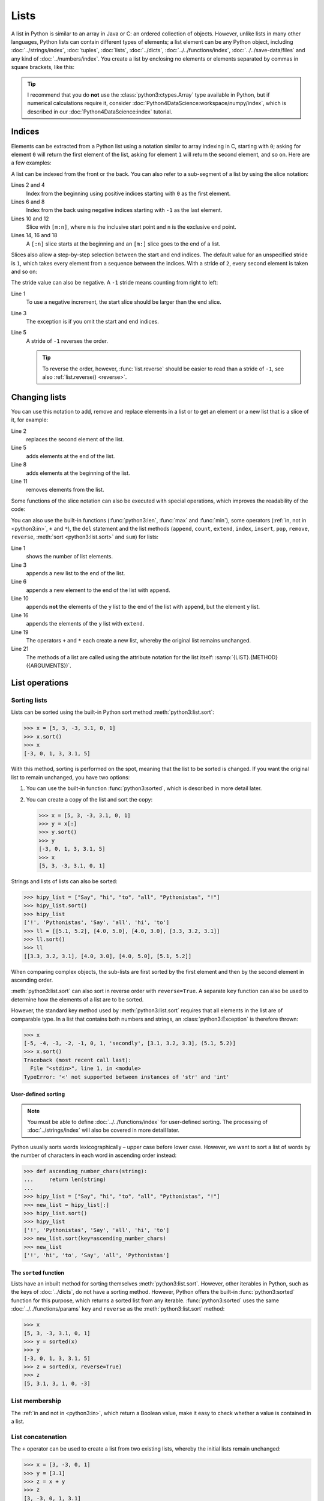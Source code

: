 Lists
=====

A list in Python is similar to an array in Java or C: an ordered collection of
objects. However, unlike lists in many other languages, Python lists can contain
different types of elements; a list element can be any Python object, including
:doc:`../strings/index`, :doc:`tuples`, :doc:`lists`, :doc:`../dicts`,
:doc:`../../functions/index`, :doc:`../../save-data/files` and any kind of
:doc:`../numbers/index`. You create a list by enclosing no elements or elements
separated by commas in square brackets, like this:

.. code-block:: python
   :linenos:

    []
    [1]
    [1, "2.", 3.0, ["4a", "4b"], (5.1, 5.2)]

.. tip::
   I recommend that you do **not** use the :class:`python3:ctypes.Array` type
   available in Python, but if numerical calculations require it, consider
   :doc:`Python4DataScience:workspace/numpy/index`, which is described in our
   :doc:`Python4DataScience:index` tutorial.

Indices
-------

Elements can be extracted from a Python list using a notation similar to array
indexing in C, starting with ``0``; asking for element ``0`` will return the
first element of the list, asking for element ``1`` will return the second
element, and so on. Here are a few examples:

.. code-block:: pycon
   :linenos:

    >>> x = [1, "2.", 3.0, ["4a", "4b"], (5.1, 5.2)]
    >>> x[0]
    '1'
    >>> x[1]
    '2.'

A list can be indexed from the front or the back. You can also refer to a
sub-segment of a list by using the slice notation:

.. code-block:: pycon
   :lineno-start: 6

    >>> x[-1]
    (5.1, 5.2)
    >>> x[-2]
    ['4a', '4b']
    >>> x[1:-1]
    ['2.', 3.0, ['4a', '4b']]
    >>> x[0:3]
    [1, '2.', 3.0]
    >>> x[:3]
    [1, '2.', 3.0]
    >>> x[-4:-1]
    ['2.', 3.0, ['4a', '4b']]
    >>> x[-4:]
    ['2.', 3.0, ['4a', '4b'], (5.1, 5.2)]

Lines 2 and 4
    Index from the beginning using positive indices starting with ``0`` as the
    first element.
Lines 6 and 8
    Index from the back using negative indices starting with ``-1`` as the last
    element.
Lines 10 and 12
    Slice with ``[m:n]``, where ``m`` is the inclusive start point and ``n`` is
    the exclusive end point.
Lines 14, 16 and 18
    A ``[:n]`` slice starts at the beginning and an ``[m:]`` slice goes to the
    end of a list.

Slices also allow a step-by-step selection between the start and end indices.
The default value for an unspecified stride is ``1``, which takes every element
from a sequence between the indices. With a stride of ``2``, every second
element is taken and so on:

.. code-block:: pycon
   :linenos:

   >>> x[0:3:2]
   [1, [3.1, 3.2, 3.3]]
   >>> x[::2]
   [1, [3.1, 3.2, 3.3]]
   >>> x[1::2]
   ['secondly', (5.1, 5.2)]

The stride value can also be negative. A ``-1`` stride means counting from right
to left:

.. code-block:: pycon
   :linenos:

   >>> x[3:0:-2]
   [(5.1, 5.2), 'secondly']
   >>> x[::-2]
   [(5.1, 5.2), 'secondly']
   >>> x[::-1]
   [(5.1, 5.2), [3.1, 3.2, 3.3], 'secondly', 1]

Line 1
    To use a negative increment, the start slice should be larger than the end
    slice.
Line 3
    The exception is if you omit the start and end indices.
Line 5
    A stride of ``-1`` reverses the order.

    .. tip::
       To reverse the order, however, :func:`list.reverse` should be easier to
       read than a stride of  ``-1``, see also :ref:`list.reverse() <reverse>`.

.. seealso::
   * :doc:`Select and filter data with pandas
     <Python4DataScience:workspace/pandas/select-filter>`

Changing lists
--------------

You can use this notation to add, remove and replace elements in a list or to
get an element or a new list that is a slice of it, for example:

.. code-block:: pycon
   :linenos:

   >>> x = [1, "2.", 3.0, ["4a", "4b"], (5.1, 5.2)]
   >>> x[1] = "secondly"
   >>> x
   [1, 'secondly', 3.0, ['4a', '4b'], (5.1, 5.2)]
   >>> x[5:] = [6, 7]
   >>> x
   [1, 'secondly', 3.0, ['4a', '4b'], (5.1, 5.2), 6, 7]
   >>> x[:0] = [-1, 0]
   >>> x
   [-1, 0, 1, 'secondly', 3.0, ['4a', '4b'], (5.1, 5.2), 6, 7]
   >>> x[2:3] = []
   >>> x
   [-1, 0, 'secondly', 3.0, ['4a', '4b'], (5.1, 5.2), 6, 7]

Line 2
    replaces the second element of the list.
Line 5
    adds elements at the end of the list.
Line 8
    adds elements at the beginning of the list.
Line 11
    removes elements from the list.

Some functions of the slice notation can also be executed with special
operations, which improves the readability of the code:

.. _reverse:

.. code-block:: pycon
   :linenos:

   >>> x.reverse()
   >>> x
   [(5.1, 5.2), [3.1, 3.2, 3.3], 'secondly', 1]

You can also use the built-in functions (:func:`python3:len`, :func:`max` and
:func:`min`), some operators (:ref:`in, not in <python3:in>`, ``+`` and ``*``),
the ``del`` statement and the list methods (``append``, ``count``, ``extend``,
``index``, ``insert``, ``pop``, ``remove``, ``reverse``, :meth:`sort
<python3:list.sort>` and ``sum``) for lists:

.. code-block:: pycon
   :linenos:

   >>> len(x)
   4
   >>> x[len(x) :] = [0, -1]
   >>> x
   [(5.1, 5.2), [3.1, 3.2, 3.3], 'secondly', 1, 0, -1]
   >>> x.append(-2)
   >>> x
   [(5.1, 5.2), [3.1, 3.2, 3.3], 'secondly', 1, 0, -1, -2]
   >>> y = [-3, -4, -5]
   >>> x.append(y)
   >>> x
   [(5.1, 5.2), [3.1, 3.2, 3.3], 'secondly', 1, 0, -1, -2, [-3, -4, -5]]
   >>> x[7:8] = []
   >>> x
   [(5.1, 5.2), [3.1, 3.2, 3.3], 'secondly', 1, 0, -1, -2]
   >>> x.extend(y)
   >>> x
   [(5.1, 5.2), [3.1, 3.2, 3.3], 'secondly', 1, 0, -1, -2, -3, -4, -5]
   >>> x + [-6, -7]
   [(5.1, 5.2), [3.1, 3.2, 3.3], 'secondly', 1, 0, -1, -2, -3, -4, -5, -6, -7]
   >>> x.reverse()
   >>> x
   [-5, -4, -3, -2, -1, 0, 1, 'secondly', [3.1, 3.2, 3.3], (5.1, 5.2)]

Line 1
    shows the number of list elements.
Line 3
    appends a new list to the end of the list.
Line 6
    appends a new element to the end of the list with ``append``.
Line 10
    appends **not** the elements of the ``y`` list to the end of the list with
    ``append``, but the element ``y`` list.
Line 16
    appends the elements of the ``y`` list with ``extend``.
Line 19
    The operators ``+`` and ``*`` each create a new list, whereby the original
    list remains unchanged.
Line 21
    The methods of a list are called using the attribute notation for the list
    itself: :samp:`{LIST}.{METHOD}({ARGUMENTS})`.

List operations
---------------

Sorting lists
~~~~~~~~~~~~~

Lists can be sorted using the built-in Python sort method
:meth:`python3:list.sort`:

.. code-block:: pycon

   >>> x = [5, 3, -3, 3.1, 0, 1]
   >>> x.sort()
   >>> x
   [-3, 0, 1, 3, 3.1, 5]

With this method, sorting is performed on the spot, meaning that the list to be
sorted is changed. If you want the original list to remain unchanged, you have
two options:

#. You can use the built-in function :func:`python3:sorted`, which is described
   in more detail later.
#. You can create a copy of the list and sort the copy:

   .. code-block:: pycon

      >>> x = [5, 3, -3, 3.1, 0, 1]
      >>> y = x[:]
      >>> y.sort()
      >>> y
      [-3, 0, 1, 3, 3.1, 5]
      >>> x
      [5, 3, -3, 3.1, 0, 1]

Strings and lists of lists can also be sorted:

.. code-block:: pycon

   >>> hipy_list = ["Say", "hi", "to", "all", "Pythonistas", "!"]
   >>> hipy_list.sort()
   >>> hipy_list
   ['!', 'Pythonistas', 'Say', 'all', 'hi', 'to']
   >>> ll = [[5.1, 5.2], [4.0, 5.0], [4.0, 3.0], [3.3, 3.2, 3.1]]
   >>> ll.sort()
   >>> ll
   [[3.3, 3.2, 3.1], [4.0, 3.0], [4.0, 5.0], [5.1, 5.2]]

When comparing complex objects, the sub-lists are first sorted by the first
element and then by the second element in ascending order.

:meth:`python3:list.sort` can also sort in reverse order with ``reverse=True``.
A separate ``key`` function can also be used to determine how the elements of a
list are to be sorted.

However, the standard key method used by :meth:`python3:list.sort` requires that
all elements in the list are of comparable type. In a list that contains both
numbers and strings, an :class:`python3:Exception` is therefore thrown:

.. code-block:: pycon

   >>> x
   [-5, -4, -3, -2, -1, 0, 1, 'secondly', [3.1, 3.2, 3.3], (5.1, 5.2)]
   >>> x.sort()
   Traceback (most recent call last):
     File "<stdin>", line 1, in <module>
   TypeError: '<' not supported between instances of 'str' and 'int'

User-defined sorting
::::::::::::::::::::

.. note::
   You must be able to define :doc:`../../functions/index` for user-defined
   sorting. The processing of :doc:`../strings/index` will also be covered in
   more detail later.

Python usually sorts words lexicographically – upper case before lower case.
However, we want to sort a list of words by the number of characters in each
word in ascending order instead:

.. code-block:: pycon

   >>> def ascending_number_chars(string):
   ...     return len(string)
   ...
   >>> hipy_list = ["Say", "hi", "to", "all", "Pythonistas", "!"]
   >>> new_list = hipy_list[:]
   >>> hipy_list.sort()
   >>> hipy_list
   ['!', 'Pythonistas', 'Say', 'all', 'hi', 'to']
   >>> new_list.sort(key=ascending_number_chars)
   >>> new_list
   ['!', 'hi', 'to', 'Say', 'all', 'Pythonistas']

The ``sorted`` function
:::::::::::::::::::::::

Lists have an inbuilt method for sorting themselves :meth:`python3:list.sort`.
However, other iterables in Python, such as the keys of :doc:`../dicts`, do not
have a sorting method. However, Python offers the built-in
:func:`python3:sorted` function for this purpose, which returns a sorted list
from any iterable. :func:`python3:sorted` uses the same
:doc:`../../functions/params` ``key`` and ``reverse`` as the
:meth:`python3:list.sort` method:

.. code-block:: pycon

   >>> x
   [5, 3, -3, 3.1, 0, 1]
   >>> y = sorted(x)
   >>> y
   [-3, 0, 1, 3, 3.1, 5]
   >>> z = sorted(x, reverse=True)
   >>> z
   [5, 3.1, 3, 1, 0, -3]

.. _list-in:

List membership
~~~~~~~~~~~~~~~

The :ref:`in and not in <python3:in>`, which return a Boolean value, make it
easy to check whether a value is contained in a list.

List concatenation
~~~~~~~~~~~~~~~~~~

The ``+`` operator can be used to create a list from two existing lists, whereby
the initial lists remain unchanged:

.. code-block:: pycon

   >>> x = [3, -3, 0, 1]
   >>> y = [3.1]
   >>> z = x + y
   >>> z
   [3, -3, 0, 1, 3.1]

List initialisation
~~~~~~~~~~~~~~~~~~~

You can use the ``*`` operator to create a list of a certain size and certain
values. This is a common method for working with lists whose size is known in
advance and which do not cause any memory reallocation overhead. You should
therefore prefer ``append`` in such cases in order to enlarge the list at the
start of the programme:

.. code-block:: pycon

   >>> x = [None] * 4
   >>> x
   [None, None, None, None]

The operator for ``list`` multiplications ``*`` repeats the copying of the
elements of a list the specified number and merges all copies into a new list. A
list with a single instance of :doc:`/types/none` is usually used for list
multiplication, but the list can be anything:

.. code-block:: pycon

   >>> initial_list = [[1, 2, 3, 4]]
   >>> arr = initial_list * 4
   >>> arr
   [[1, 2, 3, 4], [1, 2, 3, 4], [1, 2, 3, 4], [1, 2, 3, 4]]

Minimum or maximum of a list
~~~~~~~~~~~~~~~~~~~~~~~~~~~~

You can use :func:`max` and :func:`min` to find the largest and smallest
element of a list. You will probably use :func:`max` and :func:`min` mainly for
:doc:`numeric </types/numbers/index>` lists, but you can also use them for lists
with arbitrary elements; however, if the comparison of these types does not make
sense, this will result in an error:

.. code-block:: pycon

   >>> x = [5, 3, -3, 3.1, 0, 1]
   >>> max(x)
   5
   >>> hipy_list = ["Say", "hi", "to", "all", "Pythonistas", "!"]
   >>> max(hipy_list)
   'to'
   >>> max(x + hipy_list)
   Traceback (most recent call last):
     File "<stdin>", line 1, in <module>
   TypeError: '>' not supported between instances of 'str' and 'int'

When comparing complex objects, the sub-lists are first analysed according to
the first element and then according to the second element (and so on).

.. code-block:: pycon

   >>> ll = [[1.0, 1.1], [1.0, 1.1, 1.2], [0.9, 1.3]]
   >>> max(ll)
   [1.0, 1.1, 1.2]

Search in a list
~~~~~~~~~~~~~~~~

If you want to know **where** a value can be found in a list, you can use the
``index`` method. It searches a list for a list element with a specific value
and returns the position of this list element:

.. code-block:: pycon
   :linenos:

   >>> x = [5, 3, 3.0, -3, 3.1, 0, 1]
   >>> x.index(3)
   1
   >>> x.index(3.0)
   1
   >>> x.index(5.0)
   0
   >>> x.index(6)
   Traceback (most recent call last):
     File "<stdin>", line 1, in <module>
   ValueError: 6 is not in list

Line 8–11
    Attempting to find the position of an element that is not in the list
    results in an error. This can be avoided by testing the list with the
    :ref:`in or not-in <list-in>` list operators before using ``index``.

Matches in lists
~~~~~~~~~~~~~~~~

``count`` also searches a list for a specific value, but returns the number of
occurrences in the list and not the position:

.. code-block:: pycon

   >>> x = [5, 3, 3.0, -3, 3.1, 0, 1]
   >>> x.count(3)
   2
   >>> x.count(5)
   1
   >>> x.count(6)
   0

Nested lists and ``deepcopy``
-----------------------------

Lists can be nested, for example to display two-dimensional matrices. The
elements of these matrices can be referenced using two-dimensional indices:

.. code-block:: pycon

   >>> ll = [[5.1, 5.2], [4.0, 5.0], [4.0, 3.0], [3.3, 3.2]]
   >>> ll[0]
   [5.1, 5.2]
   >>> ll[0][1]
   5.2

As expected, this mechanism can be transferred to more dimensions:

.. code-block:: pycon

   >>> sub = [0]
   >>> sup = [sub, 1]
   >>> sup
   [[0], 1]
   >>> sub[0] = 1
   >>> sup
   [[1], 1]
   >>> sup[0][0] = 2
   >>> sub
   [2]
   >>> sup
   [[2], 1]

However, if ``sub`` is set to a different list, the connection between ``sub``
and ``sup`` is interrupted:

.. code-block:: pycon

   >>> sub = [3]
   >>> sup
   [[2], 1]

You can get a copy of a list by creating a full slice (``x[:]``) or by using
``+`` or ``*`` (for example,  ``x + []`` or ``x * 1``). All three create a
so-called flat copy of the list, which is probably what you want in most cases.
However, if your list contains other lists that are nested within it, you may
want to create a deep copy. You can do this with the :func:`copy.deepcopy`
function of the :mod:`python3:copy` module:

.. code-block:: pycon

   >>> shallow = sup[:]
   >>> shallow
   [[2], 1]

The ``shallow`` copy does not copy the elements of the list but only refers to
the original elements. Changing one of these elements affects both ``shallow`` and ``sup``:

.. code-block:: pycon

   >>> shallow[1] = 2
   >>> shallow
   [[2], 2]
   >>> sup
   [[2], 1]
   >>> shallow[0][0] = 0
   >>> sup
   [[0], 1]

However, ``deepcopy`` is independent of the original list and no change to it
has any effect on the original list:

.. code-block:: pycon

   >>> import copy
   >>> deep = copy.deepcopy(sup)
   >>> deep
   [[0], 1]
   >>> deep[0][0] = 1
   >>> deep
   [[1], 1]
   >>> sup
   [[0], 1]

Checks
------

* What does :func:`len` return for each of the following cases:

  * ``[3]``
  * ``[]``
  * ``[[1, [2, 3], 4], "5 6"]``

* How would you use :func:`len` and slices to determine the second half of a
  list if you don’t know how long it is?

* How could you move the last two entries of a list to the beginning without
  changing the order of the two?

* Which of the following cases triggers an exception?

  * ``min(["1", "2", "3"])``
  * ``max([1, 2, "3"])``
  * ``[1,2,3].count("1")``

* If you have a list ``l``, how can you remove a certain value ``i`` from it?

* If you have a nested list ``ll``, how can you get a copy ``nll`` of this list
  in which you can change the elements without changing the contents of ``ll``?

.. _check-list:

* Make sure that the ``my_collection`` object is a list before you try to append
  data to it.
